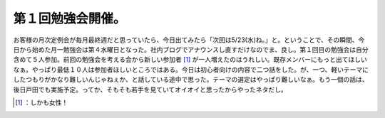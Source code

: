 ﻿第１回勉強会開催。
##################


お客様の月次定例会が毎月最終週だと思っていたら、今日出てみたら「次回は5/23(水)ね。」と。ということで、その瞬間、今日から始めた月一勉強会は第４水曜日となった。社内ブログでアナウンスし直すだけなのでま、良し。第１回目の勉強会は自分含めて５人参加。前回の勉強会を考える会から新しい参加者 [#]_ が一人増えたのはうれしい。既存メンバーにもっと出てほしいなぁ。やっぱり最低１０人は参加者ほしいところではある。今日は初心者向けの内容で二つ話をした。が、一つ、軽いテーマにしたつもりがかなり難しいんじゃねぇか、と話している途中で思った。テーマの選定はやっぱり難しいなぁ。もう一個の話は、後日戸田でも実施予定。ってか、そもそも若手を見ていてオイオイと思ったからやったネタだし。



.. [#] ：しかも女性！



.. author:: mkouhei
.. categories:: Unix/Linux, meeting, 
.. tags::
.. comments::


